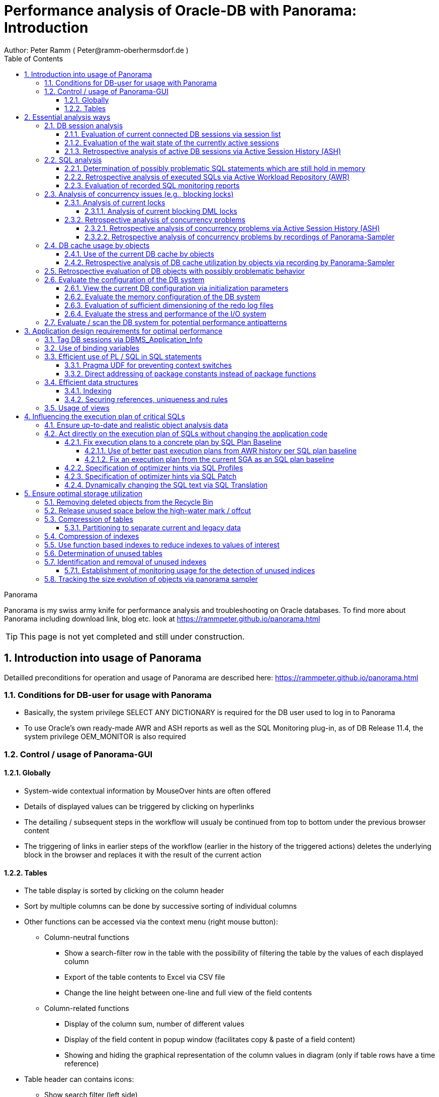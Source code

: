 = Performance analysis of Oracle-DB with Panorama: Introduction =
Author: Peter Ramm ( Peter@ramm-oberhermsdorf.de )
:Author Initials: PR
:toc:
:toclevels: 4
:icons:
:imagesdir: ./images
:numbered:
:sectnumlevels: 6
:website: https://rammpeter.github.io



.Panorama
**********************************************************************
Panorama is my swiss army knife for performance analysis and troubleshooting on Oracle databases.
To find more about Panorama including download link, blog etc. look at https://rammpeter.github.io/panorama.html
**********************************************************************

TIP: This page is not yet completed and still under construction.

== Introduction into usage of Panorama ==
Detailled preconditions for operation and usage of Panorama are described here: https://rammpeter.github.io/panorama.html


=== Conditions for DB-user for usage with Panorama ===
* Basically, the system privilege SELECT ANY DICTIONARY is required for the DB user used to log in to Panorama
* To use Oracle's own ready-made AWR and ASH reports as well as the SQL Monitoring plug-in, as of DB Release 11.4, the system privilege OEM_MONITOR is also required

=== Control / usage of Panorama-GUI ===
==== Globally ====
* System-wide contextual information by MouseOver hints are often offered
* Details of displayed values can be triggered by clicking on hyperlinks
* The detailing / subsequent steps in the workflow will usualy be continued from top to bottom under the previous browser content
* The triggering of links in earlier steps of the workflow (earlier in the history of the triggered actions) deletes the underlying block in the browser and replaces it with the result of the current action

==== Tables ====
* The table display is sorted by clicking on the column header
* Sort by multiple columns can be done by successive sorting of individual columns
* Other functions can be accessed via the context menu (right mouse button):
** Column-neutral functions
*** Show a search-filter row in the table with the possibility of filtering the table by the values of each displayed column
*** Export of the table contents to Excel via CSV file
*** Change the line height between one-line and full view of the field contents
** Column-related functions
*** Display of the column sum, number of different values
*** Display of the field content in popup window (facilitates copy & paste of a field content)
*** Showing and hiding the graphical representation of the column values in diagram (only if table rows have a time reference)
* Table header can contains icons:
** Show search filter (left side)
** pin this table (prevent it from overwriting by parent reload, right side)

image::table.png[]

== Essential analysis ways ==
Basically there are two ways for analysis of the operating status of the DB system:

1. Evaluation of the current state based on interal system views (V$, dictionary views etc.)
2. Retrospective analysis of the operating status for a given period in the past based on recorded data

Retrospective analysis with Panorama is regularly based on Oracle's Active Workload Repository (AWR).
Precondition for usage of AWR is the Enterprise Edition of the DB combined with licensing of the Diagnostics Pack. +
An also supported alternative to AWR is the Panorama-Sampler, which allows retrospective analysis also for Standard Edition rsp. without Diagnostics Pack.

=== DB session analysis

==== Evaluation of current connected DB sessions via session list
Menu option "DBA general" / "Sessions"
Lists sessions sorted by the sum of logical and physical block accesses of the session, limited to active sessions by default.
Filter allows to limit hits by user. Machine, process ID, modules etc. .

Click in column "SID/SN" shows details of a session incl. current SQL and previous SQL
Function buttons allow further detailed views of the session, e.g. history of this session in ASH (Active Session History).

==== Evaluation of the wait state of the currently active sessions
Menu option "Analyses/statistics"/ "Session waits" / "Current" gives an overview over the session wait states of currently active sessions
as well as the current concurrency state between sessions.

==== Retrospective analysis of active DB sessions via Active Session History (ASH)
The Active Session History (ASH) stores context information about active DB sessions.
This info is recorded every second in the SGA memory (visible by the view sys.gv$Active_Session_History) and kept at least until the next AWR snapshot or corresponding available SGA memory.
During the AWR snapshots (default=hourly) the volatile data from sys.gv$Active_Session_History is copied to the persistent structure sys.DBA_Hist_Active_Sess_History, but here only in 10-second intervals.
The data in sys.DBA_Hist_Active_Sess_History is kept for the retention period of the AWR data (default=7 days, recommended > 30 days).
For the evaluation Panorama combines both data sources, as long as available the secondly samples are used, otherwise the 10-secondly samples.
The ASH analysis in Panorama can be accessed via the menu item "Analyses/statistics" / "Session waits" / "Historic" as well as with predefined filters from various detailed views (Session, SQL etc.).
For start of investigation, the time period as well as the initial grouping criterion must be selected.

In the display of waiting times and information grouped by the selected criterion, there are the following options for further detailing;

* Display of the time course as a diagram via context menu: Top 10 of the grouping criterion as separate curves, rest in one curve, condensation selectable after 60 seconds, 10 seconds or 1 second.
* Drilldown into data of the selected row by splitting according to various criteria, for this click into corresponding column
* Switch the perspective from session wait time to involved SQLs, acessed data structure, executed PL/SQL-objects etc.
* Listing of the individual sampled records according to the current filters (smallest grain of information) by clicking in the "Samples" column

=== SQL analysis
==== Determination of possibly problematic SQL statements which are still hold in memory
Menu option "SGA/PGA-Details" / "SQL-Area" offers two entries with selection of filters and sorting criterion:
at the "SQL-ID" level (each unique SQL has a result row)
on the level "SQL-ID, Child-Number" (each separately parsed child cursor of an SQL has a result row).

Clicking on SQL-ID in the table shows a detailed view of the SQL statement.

When entering via the "SQL-ID" level, the execution plan is only shown if it is unique for the SQL-ID (only one execution plan exists).
If several child cursors exist for the SQL ID, they are added as a table with the option to switch to the detail view of the concrete child cursor (which then also contains the execution plan).

==== Retrospective analysis of executed SQLs via Active Workload Repository (AWR)

Access via menu item "SGA/PGA details" / "SQL-Area" / "Historic SQLs" with specification of time period, sorting and possibly filter or via cross reference e.g. from evaluation of Active Session History.

A click on the SQL-ID in the result list shows the detail view of the SQL with the values between the AWR snapshots that cover the specified time period.

The buttons in the footer bar provide further details about this SQL.

==== Evaluation of recorded SQL monitoring reports
SQL-Monitoring records individual executions of an SQL statement in detail if they fulfill one of the following prerequisites:

- Execution with parallel query
- CPU- or I/O-activity for more than 5 seconds
- Optimizer-hint `MONITOR` in SQL statement

Starting with Oracle 12.1, the short-living detailed monitoring reports from gv$SQL_Monitor are also available within the AWR retention period via DBA_Hist_Reports and DBA_Hist_Reports_Details.

The precondition for using the monitoring reports is licensing of the tuning pack for the Enterprise Edition.

The SQL monitor reports existing for the respective object (SQL / DB session) and period can be called in Panorama via the button "SQL Monitor" from:

- SQL detail view from SGA
- historic SQL detail view
- current session detail view

image::sql-monitor-list.png[]

Clicking on the report ID opens the Database Activity Report known from the Enterprise Manager for this SQL execution in a new browser tab.
If an internet connection is possible for the browser, it will be displayed as an active Flash page, otherwise as a static HTML page.

image::sql-monitor-report.png[]

If the DB Activity Report ist not shown, please check browser console if there are security restriction settings active.
Especially Google Chrome often does not accept Oracle's Flash pages.

=== Analysis of concurrency issues (e.g., blocking locks)

==== Analysis of current locks
Menu item "DBA General" / "DB-Locks" / "Current" allows to display various lock states:

* all currently existing DML locks (DML = data manipulation language)
* all blocking DML locks
* all blocking DDL locks (DDL = data definition language)
* not completed 2phase-commits (e.g. via DB-Link)

===== Analysis of current blocking DML locks
There are two analysis paths for viewing existing DML locks, certain special blockage situations are only displayed by one of the two variants:

====== Analysis of current blocking DML locks via gv$Lock
Menu option "DBA General" / "DB Locks" / "Current", button "Blocking DML Locks"
shows the hierarchical blocker/waiter relationships between DB sessions, starting with the session triggering the lock cascade.
Data base is the information from gv$Lock about waiting lock requests.

====== Analysis of current blocking DML locks via gv$Session
At menu item "Analyses/Statistics" / "Session waits" / "Current", in addition to the wait events of the currently active sessions, blocker/waiter relationships based on gv$Session are listed hierarchically here.

==== Retrospective analysis of concurrency problems

===== Retrospective analysis of concurrency problems via Active Session History (ASH)
Menu item "DBA General" / "DB Locks" / "Blocking Locks historic from ASH" lists triggering sessions of the cascade of blocking locks in the selected period sorted by the summed waiting time of all DB sessions attached to it.
The data basis for the evaluation is the blocking session information of the Active Session History.

===== Retrospective analysis of concurrency problems by recordings of Panorama-Sampler
Menu item "DBA General" / "DB Locks" / "Blocking Locks historic from Panorama Sampler" lists triggering sessions of the cascade of blocking locks in the selected period sorted by the summed waiting time of all DB sessions attached to it.
The data basis for the evaluation is the information about past blocking lock situations collected by Panorama Sampler.
The menu item is only available if the recording of blocking lock situations by the panorama sampler is activated for the DB.

=== DB cache usage by objects

==== Use of the current DB cache by objects
Menu item "SGA/PGA details" / "DB cache" / "DB cache usage current" allows to display the concrete objects in the DB cache with their allocated memory sizes.
It can be further detailed to the SQL statements of the objects currently kept in SGA as well as the structure information.

==== Retrospective analysis of DB cache utilization by objects via recording by Panorama-Sampler
At menu item "SGA/PGA details" / "DB cache" / "DB cache usage historic" past snapshots of the DB cache can be analyzed.
The menu item is only available if the recording of the DB cache usage by panorama sampler is activated for the DB.
Weighted average values of DB usage are shown for the period under consideration, if the analysis includes multiple snapshots.

Via links in the columns it is possible to display:

* the structure information of the object
* SQL statements executed in the considered period with access to the object in the execution plan
history of concrete snapshots of the DB cache for an object including graphical representation in the diagram.


By clicking on the time of a concrete snapshot, all cache objects of this concrete snapshot are listed.


=== Retrospective evaluation of DB objects with possibly problematic behavior


=== Evaluate the configuration of the DB system

==== View the current DB configuration via initialization parameters
Menu item "DBA General" / "Oracle Parameter" allows to display the initialization parameters of the DB.
Filtering the "Default" column to "FALSE" shows the explicitly set initialization parameters of the DB.

==== Evaluate the memory configuration of the DB system
Menu item "DBA/SGA details" / "SGA memory" / "SGA components" shows the memory usage of the SGA (Shared Global Area).

This allows conclusions to be drawn about the use of the physical main memory for the individual SGA components.
The allocation of the memory to the components is usually done dynamically according to necessity, optionally controlled via init parameters.
The optimization goal is usually to use as much of the physical memory as possible for the DB cache and InMemory area, but to limit the shared pool usage for the library cache incl. SQL area etc. to what is necessary.
The list of objects in the library cache, grouped by type and namespace, allows a detailed listing of the concrete objects with the size of the allocated memory.


==== Evaluation of sufficient dimensioning of the redo log files
Menu item "DBA-General" / "Redologs" / "Current" shows the current configuration of the redo log files.
Menu item "DBA General" / "Redologs" / "Historical" shows the past usage of the redo log files per AWR snapshot,
including the number of log switches and the number of log files still active and not archived at the time of the snapshot.

The number of active or not yet archived log files should never reach the number of existing log file groups for production systems.
If this does happen, there is a risk that the DB cannot complete a log switch that is due and all writing activities of the DB are stopped until the next log file is free for reuse.
This risk is often latent, since DBs are created by default with only 3 logfile groups and this is often not adapted even for productive systems.
With increased write load, a temporary freezing of write processes is preprogrammed for such DBs.

==== Evaluate the stress and performance of the I/O system
Menu "I/O analysis" contains several historic characteristics, throughput and time related values about usage and performance of the underlying I/O system.

=== Evaluate / scan the DB system for potential performance antipatterns
Menu item "Special extensions" / "Dragnet investigation" allows scanning the DB system for over 100 different performance antipatterns



== Application design requirements for optimal performance

=== Tag DB sessions via DBMS_Application_Info
The DB allows the tagging of DB sessions with context information about modules and action (64 characters each).
This information on modules and action are recorded in various histories (including in ASH and SQL statistics) and allow the subsequent assignment of the various tracks in the DB to the subject context.

The information is set by calling:

`DBMS_Application_Info.Set_Module(module, action);`

It is advisable to anchor the placement of modules and action deep in the technical infrastructure of the application in order to obtain a complete tagging, e.g. to ensure at the beginning of transactions or request processing.

In particular, when using connection pools, with only sporadic setting of modules and action, there is the risk that subsequent activities on a reused session of the pool with respect to modules / action remain assigned to a random predecessor activity of this session.

=== Use of binding variables
TODO: Transfer content from german document

=== Efficient use of PL / SQL in SQL statements
TODO: Transfer content from german document

==== Pragma UDF for preventing context switches

==== Direct addressing of package constants instead of package functions

=== Efficient data structures
==== Indexing
TODO: Transfer content from german document

==== Securing references, uniqueness and rules
TODO: Transfer content from german document

=== Usage of views
TODO: Transfer content from german document


== Influencing the execution plan of critical SQLs ==

=== Ensure up-to-date and realistic object analysis data ===
The first prerequisite for optimal execution plans is the existence of true-to-life object statistics!
For this a regular analysis of tables and indices should be ensured by the default scheduler settings of the DB or independent analysis.

The detail view of DB objects (menu item "Schema/Storage" / "Describe Object" as well as various linksI) allows to determine current values of record numbers of objects.

For this purpose, the current number of rows of the object can be determined for tables and indices by clicking in the "Rows" column.
The comparison with the number of rows according to the last analysis allows the assessment of the usefulness of the available analysis data.

In case of gross discrepancy between analysis and reality with problematic effects on the execution of SQLs, a new analysis via DBMS_STATS.GATHER_TABLE_STATS is recommended.


=== Act directly on the execution plan of SQLs without changing the application code ===

==== Fix execution plans to a concrete plan by SQL Plan Baseline ====
SQL plan baselines allow a concrete execution plan to be specified in a binding manner when a syntactically identical SQL statement is executed (SQL ID hash). +
It is not the concrete execution plan that is specified here, but the plan hash value of the plan to be used. This means that the optimizer itself must be able to determine this plan with the plan hash value to be obtained. +
Prerequisite for the use of SQL Plan Baselines is the Enterprise Edition of the Oracle DB.

===== Use of better past execution plans from AWR history per SQL plan baseline =====
SQL plan baselines allow a concrete execution plan to be specified in a binding manner when a syntactically identical SQL statement is executed (SQL ID hash). +
If a better execution plan exists in the AWR history of an SQL, Panorama can generate a PL/SQL snippet to fix this plan via SQL plan baseline.

To do this, perform the following steps:

* from SQL detail view (current or historical) via button "Complete history" select the period in which the SQL with better execution plan was active.
* Select the SQL detail view for the selected time period by clicking the Start Time button
* Click on button "SQL Plan Baseline" to generate the PL/SQL snippet for execution by SYSDBA
* If more than one execution plan was active in the time period, a list for selecting the appropriate execution plan appears beforehand

Creating a SQL Plan Baseline this way requires licensing the Tuning Pack on this DB, because DBMS_SQLTUNE.CREATE_SQLSET is used to take the plan from AWR.
The possible existence of a default by SQL plan baseline is shown in the detail view of the SQL in signal red.

===== Fix an execution plan from the current SGA as an SQL plan baseline =====
As an alternative to the AWR source, SQL plan baselines can also be generated from the current cursor cache of the SGA

==== Specification of optimizer hints via SQL Profiles ====
SQL profiles can be generated via the SQL tuning functions of the Oracle Enterprise Manager (or newly Cloud Control), which influence the execution plan for a concrete SQL statement by specifying optimizer hints. +
The possible existence of a specification by SQL profiles is displayed in the detail view of the SQL in signal red.

==== Specification of optimizer hints via SQL Patch ====
SQL patches (available from Release 11.1) allow to specify alternative optimizer hints in a less complex way than via SQL profiles. +
SQL patches can be used without additional license also in Standard Edition. +
The possible existence of a default SQL patch is shown in the detail view of the SQL in signal red. +
A PL/SQL snippet for creating an SQL patch for a concrete SQL statement can be generated using the "SQL patch" button of the SQL detail view (current or historical).

==== Dynamically changing the SQL text via SQL Translation ====
As of version 12.1, the SQL Translation Framework allows alternative SQL texts to be stored for an SQL statement. +
Before the SQL is executed, the SQL text is replaced by the stored alternative SQL text. +
This function allows total influence on the executed SQL. +
Not only can Optimizer hints be added to the SQL, but result columns can be exchanged, JOIN relationships can be removed or added, selections can be made from other sources, etc. . +
The condition is that the alternative SQL has the same result structure and supports the same binding variables as the original SQL. +
The possible existence of an alternative SQL text is indicated in the detail view of the SQL in signal red.

A PL/SQL snippet for creating an SQL translation for a concrete SQL statement can be generated using the "SQL translation" button of the SQL detail view (current or historical).

== Ensure optimal storage utilization
Optimization to minimize the use of storage and the physical size of DB objects addresses the following objectives:

* Reduction of the storage resources used (costs, necessity of hardware expansions, possibly more applications accessible on existing hardware)
* more effective use of the DB cache (higher cache hit rate, less load from individual objects)
* Reduction of SQL execution times due to less I/O effort as well as higher hit rate in the DB cache
* Higher protection against the risk of unplanned size growth through more free/available tablespace

=== Removing deleted objects from the Recycle Bin
Menu item "Schema /Storage" / "Recycle bin" shows the current occupancy of the recycle bin of the DB.
Selection by size and drop time allows prompt release of relevant storage sizes of deleted objects after sufficient grace period.

=== Release unused space below the high-water mark / offcut

=== Compression of tables

==== Partitioning to separate current and legacy data
Use interval partitioning to automate the partitioning process

=== Compression of indexes

=== Use function based indexes to reduce indexes to values of interest
Often, indexes are built over all records in a table, even though the index is accessed with only one or a few values that comprise only a very small portion of the total set of records. +

*Example:*

A table TAB with 400 million records contains a column Status with the values 'N' for new and 'P' for processed. +
For processing, all new records with status = 'N' are selected and updated to status 'P' in the processing transaction. +
In order to be able to select all approx. 300 new records for processing sufficiently quickly, there is an index on the Status column with a two-digit gigabyte size. +
For an access with status = 'P' this index is never used. +
If it were, this access via index would take dramatically longer than a FullTableScan (which the optimizer clearly recognizes on the basis of the histogram data, if the parameter 'P' is known to it).

Selection is done as follows:

`SELECT * FROM Tab WHERE Status = 'N';`

*Alternative solution:*

By using a function-based index that indexes the value 'N' of the column, the size of the index in the example can be reduced from two-digit gigabytes by a factor of 1,000,000 to a few kilobytes, since NULL values are not stored in the index.

`CREATE INDEX Ix_Tab ON TAB(DECODE(Status, 'N', 'N', NULL);`

To use the function-based index, the SQL must use the syntactically identical expression in the WHERE clause

`SELECT * FROM Tab WHERE DECODE(Status, 'N', 'N', NULL) = 'N';`

*Extended example:*

Since now only the existence of a record in the index is sufficient for access, the index value itself can contain an additional access criterion.
For a two-column index consisting of Status and ArtNr and an access per

`SELECT * FROM Tab WHERE Status = 'N' AND ArtNr = :artnr;`

a single-column and dramatically smaller index would be established instead

`CREATE INDEX Ix_Tab ON TAB(DECODE(Status, 'N', ArtNr, NULL);`

and an access with effect of both filters on Status='N' and ArtNr per

`SELECT * FROM Tab WHERE DECODE(Status, 'N', ArtNr, NULL) = :artnr;`

=== Determination of unused tables
Unused (and with corresponding probability dispensable) tables are those on which there are no accesses at all over a longer period of time as well as those tables in which only writing takes place, but whose contents are never used.

=== Identification and removal of unused indexes
==== Establishment of monitoring usage for the detection of unused indices
Detailed steps for establishing and using Monitoring Usage are described https://rammpeter.blogspot.de/2017/10/oracle-db-identify-unused-indexes.html[here].

=== Tracking the size evolution of objects via panorama sampler













